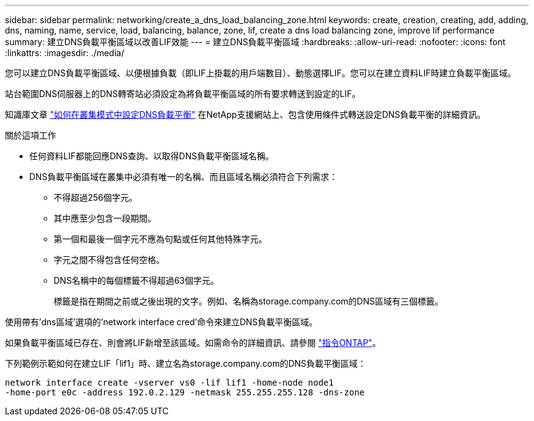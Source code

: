 ---
sidebar: sidebar 
permalink: networking/create_a_dns_load_balancing_zone.html 
keywords: create, creation, creating, add, adding, dns, naming, name, service, load, balancing, balance, zone, lif, create a dns load balancing zone, improve lif performance 
summary: 建立DNS負載平衡區域以改善LIF效能 
---
= 建立DNS負載平衡區域
:hardbreaks:
:allow-uri-read: 
:nofooter: 
:icons: font
:linkattrs: 
:imagesdir: ./media/


[role="lead"]
您可以建立DNS負載平衡區域、以便根據負載（即LIF上掛載的用戶端數目）、動態選擇LIF。您可以在建立資料LIF時建立負載平衡區域。

站台範圍DNS伺服器上的DNS轉寄站必須設定為將負載平衡區域的所有要求轉送到設定的LIF。

知識庫文章 link:https://kb.netapp.com/Advice_and_Troubleshooting/Data_Storage_Software/ONTAP_OS/How_to_set_up_DNS_load_balancing_in_clustered_Data_ONTAP["如何在叢集模式中設定DNS負載平衡"^] 在NetApp支援網站上、包含使用條件式轉送設定DNS負載平衡的詳細資訊。

.關於這項工作
* 任何資料LIF都能回應DNS查詢、以取得DNS負載平衡區域名稱。
* DNS負載平衡區域在叢集中必須有唯一的名稱、而且區域名稱必須符合下列需求：
+
** 不得超過256個字元。
** 其中應至少包含一段期間。
** 第一個和最後一個字元不應為句點或任何其他特殊字元。
** 字元之間不得包含任何空格。
** DNS名稱中的每個標籤不得超過63個字元。
+
標籤是指在期間之前或之後出現的文字。例如、名稱為storage.company.com的DNS區域有三個標籤。





使用帶有'dns區域'選項的'network interface cred'命令來建立DNS負載平衡區域。

如果負載平衡區域已存在、則會將LIF新增至該區域。如需命令的詳細資訊、請參閱 http://docs.netapp.com/ontap-9/topic/com.netapp.doc.dot-cm-cmpr/GUID-5CB10C70-AC11-41C0-8C16-B4D0DF916E9B.html["指令ONTAP"^]。

下列範例示範如何在建立LIF「lif1」時、建立名為storage.company.com的DNS負載平衡區域：

....
network interface create -vserver vs0 -lif lif1 -home-node node1
-home-port e0c -address 192.0.2.129 -netmask 255.255.255.128 -dns-zone
....